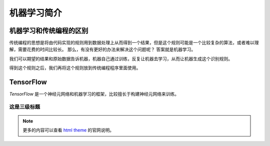 .. _quickstart:


机器学习简介
====================

.. _tp_nl_diff:

机器学习和传统编程的区别
~~~~~~~~~~~~~~~~~~~~~~~~~~~~~~~~~~~~~~~~~~

传统编程的思想是将由代码实现的规则用到数据处理上从而得到一个结果，但是这个规则可能是一个比较复杂的算法，或者难以理解，需要花费的时间比较长。
那么，有没有更好的办法来解决这个问题呢？
答案就是机器学习。

我们可以期望的结果和原始数据告诉机器，机器自己通过训练，反复让机器去学习，从而让机器生成这个识别规则。

得到这个规则之后，我们再将这个规则放到传统编程程序里面使用。


.. uml:: figures/tpwithml_bc.uml
  :scale: 50%
  :width: 80%
  :align: center
  :caption: 机器学习和传统编程的区别


.. _tensorflow:

TensorFlow
~~~~~~~~~~~~~~~~~~~~~

`TensorFlow` 是一个神经元网络和机器学习的框架，比较擅长于构建神经元网络来训练。

.. _install_sphinx:


这是三级标题
-------------------

.. note::

    更多的内容可以查看 `html theme <https://www.sphinx-doc.org/en/master/usage/theming.html>`_ 的官网说明。